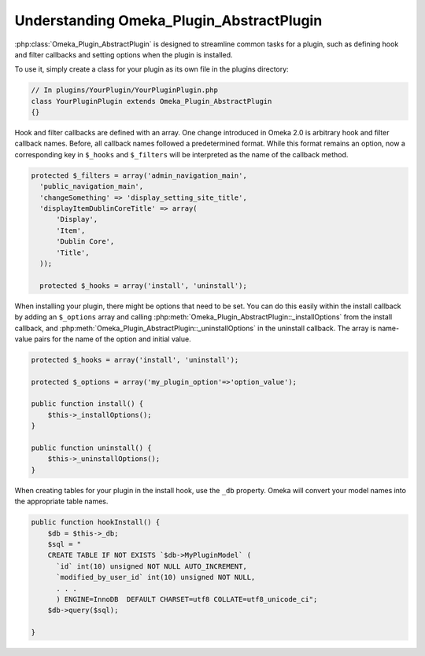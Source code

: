 .. _understandingomekapluginabstractplugin:

#########################################
Understanding Omeka_Plugin_AbstractPlugin
#########################################


:php:class:`Omeka_Plugin_AbstractPlugin` is designed to streamline common tasks for a plugin, such as defining hook and filter callbacks and setting options when the plugin is installed.

To use it, simply create a class for your plugin as its own file in the plugins directory:

.. code-block:: php
    
    // In plugins/YourPlugin/YourPluginPlugin.php
    class YourPluginPlugin extends Omeka_Plugin_AbstractPlugin
    {}
    
Hook and filter callbacks are defined with an array. One change introduced in Omeka 2.0 is arbitrary hook and filter callback names. Before, all callback names followed a predetermined format. While this format remains an option, now a corresponding key in ``$_hooks`` and ``$_filters`` will be interpreted as the name of the callback method.

.. code-block:: php

    protected $_filters = array('admin_navigation_main', 
      'public_navigation_main', 
      'changeSomething' => 'display_setting_site_title', 
      'displayItemDublinCoreTitle' => array(
          'Display', 
          'Item', 
          'Dublin Core', 
          'Title', 
      ));
      
      protected $_hooks = array('install', 'uninstall'); 
      
      
When installing your plugin, there might be options that need to be set. You can do this easily within the install callback by adding an ``$_options`` array and calling :php:meth:`Omeka_Plugin_AbstractPlugin::_installOptions` from the install callback, and :php:meth:`Omeka_Plugin_AbstractPlugin::_uninstallOptions` in the uninstall callback. The array is name-value pairs for the name of the option and initial value.

.. code-block:: php

    protected $_hooks = array('install', 'uninstall');

    protected $_options = array('my_plugin_option'=>'option_value');
    
    public function install() {        
        $this->_installOptions();    
    }
    
    public function uninstall() {        
        $this->_uninstallOptions();    
    }    
    
    
    
When creating tables for your plugin in the install hook, use the ``_db`` property. Omeka will convert your model names into the appropriate table names.   

.. code-block:: php

    public function hookInstall() {
        $db = $this->_db;
        $sql = "
        CREATE TABLE IF NOT EXISTS `$db->MyPluginModel` (
          `id` int(10) unsigned NOT NULL AUTO_INCREMENT,
          `modified_by_user_id` int(10) unsigned NOT NULL,
          . . . 
          ) ENGINE=InnoDB  DEFAULT CHARSET=utf8 COLLATE=utf8_unicode_ci";
        $db->query($sql);
        
    }